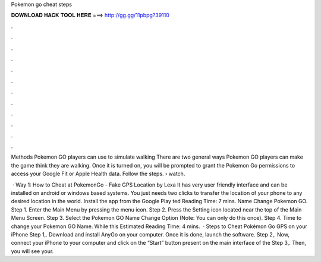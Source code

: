 Pokemon go cheat steps



𝐃𝐎𝐖𝐍𝐋𝐎𝐀𝐃 𝐇𝐀𝐂𝐊 𝐓𝐎𝐎𝐋 𝐇𝐄𝐑𝐄 ===> http://gg.gg/11pbpg?39110



.



.



.



.



.



.



.



.



.



.



.



.

Methods Pokemon GO players can use to simulate walking There are two general ways Pokemon GO players can make the game think they are walking. Once it is turned on, you will be prompted to grant the Pokemon Go permissions to access your Google Fit or Apple Health data. Follow the steps.  › watch.

 · Way 1: How to Cheat at PokemonGo - Fake GPS Location by Lexa It has very user friendly interface and can be installed on android or windows based systems. You just needs two clicks to transfer the location of your phone to any desired location in the world. Install the app from the Google Play ted Reading Time: 7 mins. Name Change Pokemon GO. Step 1. Enter the Main Menu by pressing the menu icon. Step 2. Press the Setting icon located near the top of the Main Menu Screen. Step 3. Select the Pokemon GO Name Change Option (Note: You can only do this once). Step 4. Time to change your Pokemon GO Name. While this Estimated Reading Time: 4 mins.  · Steps to Cheat Pokémon Go GPS on your iPhone Step 1,. Download and install AnyGo on your computer. Once it is done, launch the software. Step 2,. Now, connect your iPhone to your computer and click on the “Start” button present on the main interface of the Step 3,. Then, you will see your.
